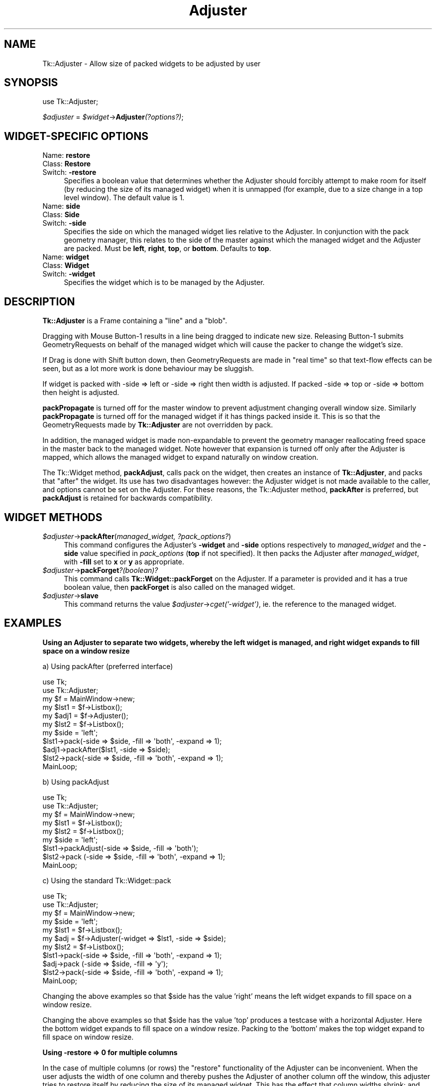 .\" Automatically generated by Pod::Man 2.27 (Pod::Simple 3.28)
.\"
.\" Standard preamble:
.\" ========================================================================
.de Sp \" Vertical space (when we can't use .PP)
.if t .sp .5v
.if n .sp
..
.de Vb \" Begin verbatim text
.ft CW
.nf
.ne \\$1
..
.de Ve \" End verbatim text
.ft R
.fi
..
.\" Set up some character translations and predefined strings.  \*(-- will
.\" give an unbreakable dash, \*(PI will give pi, \*(L" will give a left
.\" double quote, and \*(R" will give a right double quote.  \*(C+ will
.\" give a nicer C++.  Capital omega is used to do unbreakable dashes and
.\" therefore won't be available.  \*(C` and \*(C' expand to `' in nroff,
.\" nothing in troff, for use with C<>.
.tr \(*W-
.ds C+ C\v'-.1v'\h'-1p'\s-2+\h'-1p'+\s0\v'.1v'\h'-1p'
.ie n \{\
.    ds -- \(*W-
.    ds PI pi
.    if (\n(.H=4u)&(1m=24u) .ds -- \(*W\h'-12u'\(*W\h'-12u'-\" diablo 10 pitch
.    if (\n(.H=4u)&(1m=20u) .ds -- \(*W\h'-12u'\(*W\h'-8u'-\"  diablo 12 pitch
.    ds L" ""
.    ds R" ""
.    ds C` ""
.    ds C' ""
'br\}
.el\{\
.    ds -- \|\(em\|
.    ds PI \(*p
.    ds L" ``
.    ds R" ''
.    ds C`
.    ds C'
'br\}
.\"
.\" Escape single quotes in literal strings from groff's Unicode transform.
.ie \n(.g .ds Aq \(aq
.el       .ds Aq '
.\"
.\" If the F register is turned on, we'll generate index entries on stderr for
.\" titles (.TH), headers (.SH), subsections (.SS), items (.Ip), and index
.\" entries marked with X<> in POD.  Of course, you'll have to process the
.\" output yourself in some meaningful fashion.
.\"
.\" Avoid warning from groff about undefined register 'F'.
.de IX
..
.nr rF 0
.if \n(.g .if rF .nr rF 1
.if (\n(rF:(\n(.g==0)) \{
.    if \nF \{
.        de IX
.        tm Index:\\$1\t\\n%\t"\\$2"
..
.        if !\nF==2 \{
.            nr % 0
.            nr F 2
.        \}
.    \}
.\}
.rr rF
.\"
.\" Accent mark definitions (@(#)ms.acc 1.5 88/02/08 SMI; from UCB 4.2).
.\" Fear.  Run.  Save yourself.  No user-serviceable parts.
.    \" fudge factors for nroff and troff
.if n \{\
.    ds #H 0
.    ds #V .8m
.    ds #F .3m
.    ds #[ \f1
.    ds #] \fP
.\}
.if t \{\
.    ds #H ((1u-(\\\\n(.fu%2u))*.13m)
.    ds #V .6m
.    ds #F 0
.    ds #[ \&
.    ds #] \&
.\}
.    \" simple accents for nroff and troff
.if n \{\
.    ds ' \&
.    ds ` \&
.    ds ^ \&
.    ds , \&
.    ds ~ ~
.    ds /
.\}
.if t \{\
.    ds ' \\k:\h'-(\\n(.wu*8/10-\*(#H)'\'\h"|\\n:u"
.    ds ` \\k:\h'-(\\n(.wu*8/10-\*(#H)'\`\h'|\\n:u'
.    ds ^ \\k:\h'-(\\n(.wu*10/11-\*(#H)'^\h'|\\n:u'
.    ds , \\k:\h'-(\\n(.wu*8/10)',\h'|\\n:u'
.    ds ~ \\k:\h'-(\\n(.wu-\*(#H-.1m)'~\h'|\\n:u'
.    ds / \\k:\h'-(\\n(.wu*8/10-\*(#H)'\z\(sl\h'|\\n:u'
.\}
.    \" troff and (daisy-wheel) nroff accents
.ds : \\k:\h'-(\\n(.wu*8/10-\*(#H+.1m+\*(#F)'\v'-\*(#V'\z.\h'.2m+\*(#F'.\h'|\\n:u'\v'\*(#V'
.ds 8 \h'\*(#H'\(*b\h'-\*(#H'
.ds o \\k:\h'-(\\n(.wu+\w'\(de'u-\*(#H)/2u'\v'-.3n'\*(#[\z\(de\v'.3n'\h'|\\n:u'\*(#]
.ds d- \h'\*(#H'\(pd\h'-\w'~'u'\v'-.25m'\f2\(hy\fP\v'.25m'\h'-\*(#H'
.ds D- D\\k:\h'-\w'D'u'\v'-.11m'\z\(hy\v'.11m'\h'|\\n:u'
.ds th \*(#[\v'.3m'\s+1I\s-1\v'-.3m'\h'-(\w'I'u*2/3)'\s-1o\s+1\*(#]
.ds Th \*(#[\s+2I\s-2\h'-\w'I'u*3/5'\v'-.3m'o\v'.3m'\*(#]
.ds ae a\h'-(\w'a'u*4/10)'e
.ds Ae A\h'-(\w'A'u*4/10)'E
.    \" corrections for vroff
.if v .ds ~ \\k:\h'-(\\n(.wu*9/10-\*(#H)'\s-2\u~\d\s+2\h'|\\n:u'
.if v .ds ^ \\k:\h'-(\\n(.wu*10/11-\*(#H)'\v'-.4m'^\v'.4m'\h'|\\n:u'
.    \" for low resolution devices (crt and lpr)
.if \n(.H>23 .if \n(.V>19 \
\{\
.    ds : e
.    ds 8 ss
.    ds o a
.    ds d- d\h'-1'\(ga
.    ds D- D\h'-1'\(hy
.    ds th \o'bp'
.    ds Th \o'LP'
.    ds ae ae
.    ds Ae AE
.\}
.rm #[ #] #H #V #F C
.\" ========================================================================
.\"
.IX Title "Adjuster 3"
.TH Adjuster 3 "2013-11-15" "perl v5.16.3" "User Contributed Perl Documentation"
.\" For nroff, turn off justification.  Always turn off hyphenation; it makes
.\" way too many mistakes in technical documents.
.if n .ad l
.nh
.SH "NAME"
Tk::Adjuster \- Allow size of packed widgets to be adjusted by user
.SH "SYNOPSIS"
.IX Header "SYNOPSIS"
use Tk::Adjuster;
.PP
\&\fI\f(CI$adjuster\fI\fR = \fI\f(CI$widget\fI\fR\->\fBAdjuster\fR\fI(?options?)\fR;
.SH "WIDGET-SPECIFIC OPTIONS"
.IX Header "WIDGET-SPECIFIC OPTIONS"
.IP "Name: \fBrestore\fR" 4
.IX Item "Name: restore"
.PD 0
.IP "Class: \fBRestore\fR" 4
.IX Item "Class: Restore"
.IP "Switch: \fB\-restore\fR" 4
.IX Item "Switch: -restore"
.PD
Specifies a boolean value that determines whether the Adjuster
should forcibly attempt to make room
for itself (by reducing the size of its managed widget) when it is
unmapped (for example, due to a size change in a top level window).
The default value is 1.
.IP "Name: \fBside\fR" 4
.IX Item "Name: side"
.PD 0
.IP "Class: \fBSide\fR" 4
.IX Item "Class: Side"
.IP "Switch: \fB\-side\fR" 4
.IX Item "Switch: -side"
.PD
Specifies the side on which the managed widget lies relative to the
Adjuster. In conjunction with the pack geometry manager, this relates to
the side of the master against which the managed widget and the Adjuster
are packed.
Must be \fBleft\fR, \fBright\fR, \fBtop\fR, or \fBbottom\fR. Defaults to \fBtop\fR.
.IP "Name: \fBwidget\fR" 4
.IX Item "Name: widget"
.PD 0
.IP "Class: \fBWidget\fR" 4
.IX Item "Class: Widget"
.IP "Switch: \fB\-widget\fR" 4
.IX Item "Switch: -widget"
.PD
Specifies the widget which is to be managed by the Adjuster.
.SH "DESCRIPTION"
.IX Header "DESCRIPTION"
\&\fBTk::Adjuster\fR is a Frame containing a \*(L"line\*(R" and a \*(L"blob\*(R".
.PP
Dragging with Mouse Button\-1 results in a line being dragged
to indicate new size. Releasing Button\-1 submits GeometryRequests
on behalf of the managed widget which will cause the packer to change the
widget's size.
.PP
If Drag is done with Shift button down, then GeometryRequests are made
in \*(L"real time\*(R" so that text-flow effects can be seen, but as a lot more
work is done behaviour may be sluggish.
.PP
If widget is packed with \-side => left or \-side => right then width is
adjusted. If packed \-side => top or \-side => bottom then height is adjusted.
.PP
\&\fBpackPropagate\fR is turned off for the master window to prevent adjustment
changing overall window size. Similarly \fBpackPropagate\fR is turned off
for the managed widget if it has things packed inside it. This is so that
the GeometryRequests made by \fBTk::Adjuster\fR are not overridden by pack.
.PP
In addition, the managed widget is made non-expandable
to prevent the geometry manager reallocating freed space in the master
back to the managed widget.
Note however that expansion is turned off only after the Adjuster is mapped,
which allows the managed widget to expand naturally on window creation.
.PP
The Tk::Widget method, \fBpackAdjust\fR, calls pack on the widget, then
creates an instance of \fBTk::Adjuster\fR,
and packs that \*(L"after\*(R" the widget. Its use has two disadvantages however: the
Adjuster widget is not made available to the caller, and
options cannot be set on the Adjuster. For these reasons, the Tk::Adjuster
method, \fBpackAfter\fR is preferred, but \fBpackAdjust\fR is retained
for backwards compatibility.
.SH "WIDGET METHODS"
.IX Header "WIDGET METHODS"
.ie n .IP "\fI\fI$adjuster\fI\fR\->\fBpackAfter\fR(\fImanaged_widget, ?pack_options?\fR)" 4
.el .IP "\fI\f(CI$adjuster\fI\fR\->\fBpackAfter\fR(\fImanaged_widget, ?pack_options?\fR)" 4
.IX Item "$adjuster->packAfter(managed_widget, ?pack_options?)"
This command configures the Adjuster's \fB\-widget\fR and \fB\-side\fR options
respectively to \fImanaged_widget\fR and the \fB\-side\fR value specified in
\&\fIpack_options\fR (\fBtop\fR if not specified). It then packs the Adjuster
after \fImanaged_widget\fR, with \fB\-fill\fR set to \fBx\fR or \fBy\fR as appropriate.
.ie n .IP "\fI\fI$adjuster\fI\fR\->\fBpackForget\fR\fI?(boolean)?\fR" 4
.el .IP "\fI\f(CI$adjuster\fI\fR\->\fBpackForget\fR\fI?(boolean)?\fR" 4
.IX Item "$adjuster->packForget?(boolean)?"
This command calls \fBTk::Widget::packForget\fR on the Adjuster.
If a parameter is provided and it has a true boolean value, then
\&\fBpackForget\fR is also called on the managed widget.
.ie n .IP "\fI\fI$adjuster\fI\fR\->\fBslave\fR" 4
.el .IP "\fI\f(CI$adjuster\fI\fR\->\fBslave\fR" 4
.IX Item "$adjuster->slave"
This command returns the value \fI\f(CI$adjuster\fI\fR\->\fIcget('\-widget')\fR, ie. the
reference to the managed widget.
.SH "EXAMPLES"
.IX Header "EXAMPLES"
\&\fBUsing an Adjuster to separate two widgets, whereby the left widget
is managed, and right widget expands to fill space on a window resize\fR
.PP
a) Using packAfter (preferred interface)
.PP
.Vb 2
\&  use Tk;
\&  use Tk::Adjuster;
\&
\&  my $f = MainWindow\->new;
\&  my $lst1 = $f\->Listbox();
\&  my $adj1 = $f\->Adjuster();
\&  my $lst2 = $f\->Listbox();
\&
\&  my $side = \*(Aqleft\*(Aq;
\&  $lst1\->pack(\-side => $side, \-fill => \*(Aqboth\*(Aq, \-expand => 1);
\&  $adj1\->packAfter($lst1, \-side => $side);
\&  $lst2\->pack(\-side => $side, \-fill => \*(Aqboth\*(Aq, \-expand => 1);
\&  MainLoop;
.Ve
.PP
b) Using packAdjust
.PP
.Vb 2
\&  use Tk;
\&  use Tk::Adjuster;
\&
\&  my $f = MainWindow\->new;
\&  my $lst1 = $f\->Listbox();
\&  my $lst2 = $f\->Listbox();
\&
\&  my $side = \*(Aqleft\*(Aq;
\&  $lst1\->packAdjust(\-side => $side, \-fill => \*(Aqboth\*(Aq);
\&  $lst2\->pack      (\-side => $side, \-fill => \*(Aqboth\*(Aq, \-expand => 1);
\&  MainLoop;
.Ve
.PP
c) Using the standard Tk::Widget::pack
.PP
.Vb 2
\&  use Tk;
\&  use Tk::Adjuster;
\&
\&  my $f = MainWindow\->new;
\&  my $side = \*(Aqleft\*(Aq;
\&  my $lst1 = $f\->Listbox();
\&  my $adj  = $f\->Adjuster(\-widget => $lst1, \-side => $side);
\&  my $lst2 = $f\->Listbox();
\&
\&  $lst1\->pack(\-side => $side, \-fill => \*(Aqboth\*(Aq, \-expand => 1);
\&  $adj\->pack (\-side => $side, \-fill => \*(Aqy\*(Aq);
\&  $lst2\->pack(\-side => $side, \-fill => \*(Aqboth\*(Aq, \-expand => 1);
\&
\&  MainLoop;
.Ve
.PP
Changing the above examples so that \f(CW$side\fR has the value 'right' means the
left widget expands to fill space on a window resize.
.PP
Changing the above examples so that \f(CW$side\fR has the value 'top'
produces a testcase with a horizontal Adjuster.
Here the bottom widget expands to fill space on a window resize.
Packing to the 'bottom' makes the top widget expand to fill space on window
resize.
.PP
\&\fBUsing \-restore => 0 for multiple columns\fR
.PP
In the case of multiple columns (or rows) the \*(L"restore\*(R" functionality of the
Adjuster can be inconvenient. When the user adjusts the width of one column
and thereby pushes the Adjuster of another column off the window, this
adjuster tries to restore itself by reducing the size of its managed widget.
This has the effect that column widths shrink; and the original size
is not restored when
the user reverses the originating change. The \fB\-restore\fR option can be
used to turn off this functionality. (It makes some sense, however, to
leave \fB\-restore\fR
turned on for the first-packed Adjuster, so that at least one Adjuster
always remains visible.)
.PP
.Vb 8
\&  use Tk;
\&  use Tk::Adjuster;
\&  my $f = MainWindow\->new;
\&  my $lst1 = $f\->Listbox();
\&  my $adj1 = $f\->Adjuster();
\&  my $lst2 = $f\->Listbox();
\&  my $adj2 = $f\->Adjuster(\-restore => 0);
\&  my $lst3 = $f\->Listbox();
\&
\&  my $side = \*(Aqleft\*(Aq;
\&  $lst1\->pack(\-side => $side, \-fill => \*(Aqboth\*(Aq, \-expand => 1);
\&  $adj1\->packAfter($lst1, \-side => $side);
\&  $lst2\->pack(\-side => $side, \-fill => \*(Aqboth\*(Aq, \-expand => 1);
\&  $adj2\->packAfter($lst2, \-side => $side);
\&  $lst3\->pack(\-side => $side, \-fill => \*(Aqboth\*(Aq, \-expand => 1);
\&
\&  MainLoop;
.Ve
.SH "BUGS"
.IX Header "BUGS"
It is currently not possible to configure the appearance of the Adjuster.
It would be nice to be able to set the width and relief of the Adjuster \*(L"line\*(R"
and the presence/absence of the \*(L"blob\*(R" on the Adjuster.
.PP
Tk::Adjuster works theoretically with the grid geometry manager but there
are currently some problems which seem to be due to bugs in grid:
.PP
.Vb 6
\&  a) There\*(Aqs never an Unmap event for the adjuster, so the "restore"
\&     functionality has no effect.
\&  b) After adjusting, widgets protrude into the border of the master.
\&  c) grid(\*(AqPropagate\*(Aq, 0) on MainWindow has no effect \- window shrinks/grows
\&     when widgets are adjusted.
\&  d) Widgets shuffle to correct position on startup
.Ve
